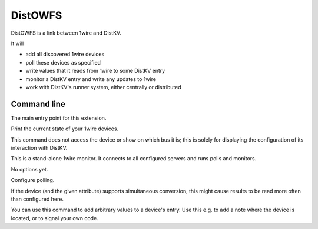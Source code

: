 ========
DistOWFS
========

DistOWFS is a link between 1wire and DistKV.

It will

* add all discovered 1wire devices

* poll these devices as specified

* write values that it reads from 1wire to some DistKV entry

* monitor a DistKV entry and write any updates to 1wire

* work with DistKV's runner system, either centrally or distributed

Command line
============


.. program:: distkv client owfs

The main entry point for this extension.


.. program:: distkv client owfs list

Print the current state of your 1wire devices.

This command does not access the device or show on which bus it is; this is 
solely for displaying the configuration of its interaction with DistKV.

.. option:: family

   You can limit the display to a family code.

.. option:: device

   If you add the device ID, only that devices data is displayed.

   Use '-' to show the data stored at the family entry.


.. program:: distkv client owfs monitor

This is a stand-alone 1wire monitor. It connects to all configured servers
and runs polls and monitors.

No options yet.


.. program:: distkv client owfs poll

Configure polling.

If the device (and the given attribute) supports simultaneous conversion,
this might cause results to be read more often than configured here.

.. option:: -f, --family <code>

   Change the poll interval's default for this family code.

.. option:: -d, --device <family.device>

   Change the poll interval for this device.

.. option:: <attribute>

   Set the interval on this attribute. Use a ``/`` separator for sub-attributes.

.. option:: <interval>

   The interval to poll at. Use ``-`` to disable polling.


.. program:: distkv client owfs set

You can use this command to add arbitrary values to a device's entry. Use
this e.g. to add a note where the device is located, or to signal your own
code.

.. option:: -f, --family <code>

   Change an attribute on this family code.

.. option:: -d, --device <family.device>

   Change an attribute on this device.

.. option:: -v, --value

   The value to set.

.. option:: -e, --eval

   Flag that the value is a Python expression and should be evaluated.

.. option:: <name>…

   The attribute name to set. Use more than once for accessing sub-dicts.


